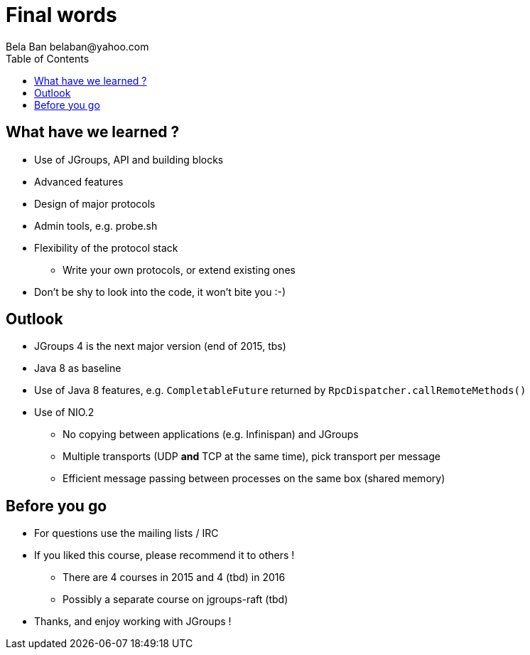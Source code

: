 

Final words
===========
:author: Bela Ban belaban@yahoo.com
:backend: deckjs
:deckjs_transition: fade
:navigation:
:deckjs_theme: web-2.0
:deckjs_transition: fade
:goto:
:menu:
:toc:
:status:


What have we learned ?
----------------------
* Use of JGroups, API and building blocks
* Advanced features
* Design of major protocols
* Admin tools, e.g. probe.sh
* Flexibility of the protocol stack
** Write your own protocols, or extend existing ones
* Don't be shy to look into the code, it won't bite you :-)



Outlook
-------
* JGroups 4 is the next major version (end of 2015, tbs)
* Java 8 as baseline
* Use of Java 8 features, e.g. `CompletableFuture` returned by `RpcDispatcher.callRemoteMethods()`
* Use of NIO.2
** No copying between applications (e.g. Infinispan) and JGroups
** Multiple transports (UDP *and* TCP at the same time), pick transport per message
** Efficient message passing between processes on the same box (shared memory)



Before you go
-------------
* For questions use the mailing lists / IRC
* If you liked this course, please recommend it to others !
** There are 4 courses in 2015 and 4 (tbd) in 2016
** Possibly a separate course on jgroups-raft (tbd)
* Thanks, and enjoy working with JGroups !